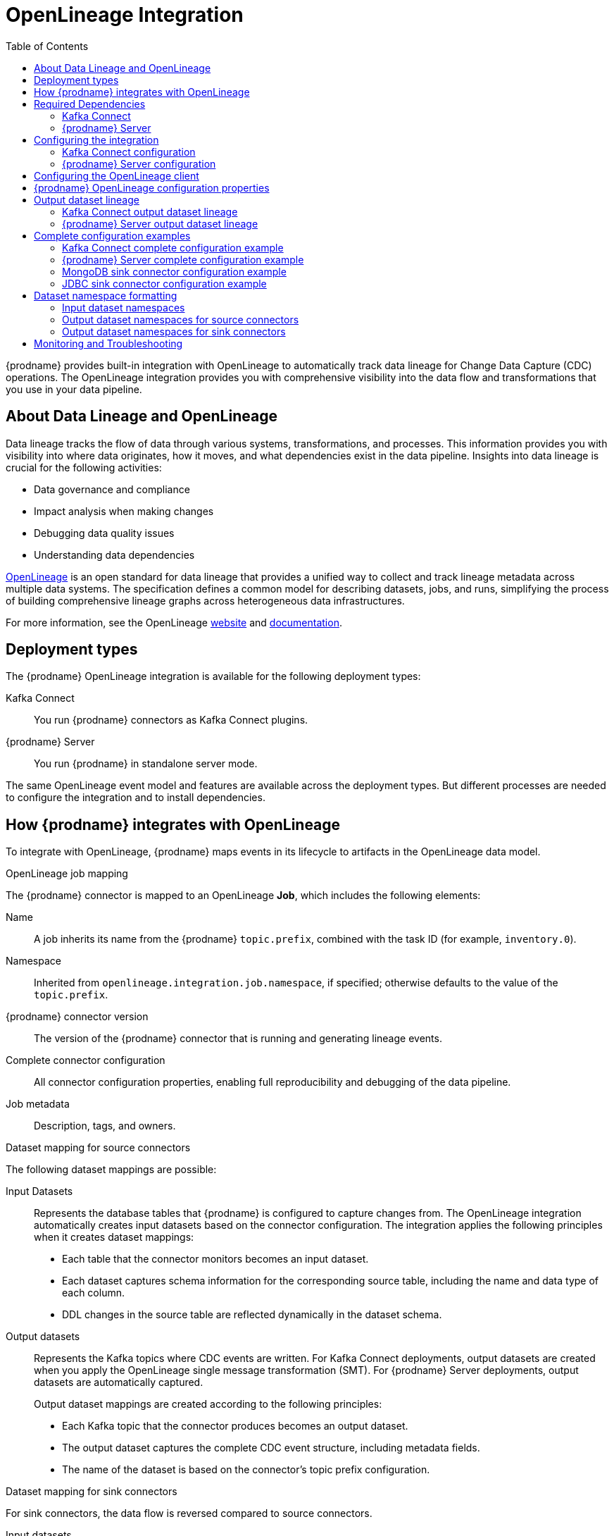 // Category: debezium-using
// Type: assembly
// ModuleID: open-lineage-integration
// Title: OpenLineage Integration
[id="open-lineage-integration"]
= OpenLineage Integration

:toc:
:toc-placement: macro
:linkattrs:
:icons: font
:source-highlighter: highlight.js

toc::[]

{prodname} provides built-in integration with OpenLineage to automatically track data lineage for Change Data Capture (CDC) operations.
The OpenLineage integration provides you with comprehensive visibility into the data flow and transformations that you use in your data pipeline.

== About Data Lineage and OpenLineage

Data lineage tracks the flow of data through various systems, transformations, and processes.
This information provides you with visibility into where data originates, how it moves, and what dependencies exist in the data pipeline.
Insights into data lineage is crucial for the following activities:

* Data governance and compliance
* Impact analysis when making changes
* Debugging data quality issues
* Understanding data dependencies

https://openlineage.io/[OpenLineage] is an open standard for data lineage that provides a unified way to collect and track lineage metadata across multiple data systems.
The specification defines a common model for describing datasets, jobs, and runs, simplifying the process of building comprehensive lineage graphs across heterogeneous data infrastructures.

For more information, see the OpenLineage https://openlineage.io/[website] and https://openlineage.io/docs/[documentation].

== Deployment types

The {prodname} OpenLineage integration is available for the following deployment types:

Kafka Connect:: You run {prodname} connectors as Kafka Connect plugins.
{prodname} Server:: You run {prodname} in standalone server mode.

The same OpenLineage event model and features are available across the deployment types.
But different processes are needed to configure the integration and to install dependencies.

== How {prodname} integrates with OpenLineage

To integrate with OpenLineage, {prodname} maps events in its lifecycle to artifacts in the OpenLineage data model.

.OpenLineage job mapping

The {prodname} connector is mapped to an OpenLineage *Job*, which includes the following elements:

Name:: A job inherits its name from the {prodname} `topic.prefix`, combined with the task ID (for example, `inventory.0`).
Namespace:: Inherited from `openlineage.integration.job.namespace`, if specified; otherwise defaults to the value of the `topic.prefix`.
{prodname} connector version:: The version of the {prodname} connector that is running and generating lineage events.
Complete connector configuration:: All connector configuration properties, enabling full reproducibility and debugging of the data pipeline.
Job metadata:: Description, tags, and owners.

.Dataset mapping for source connectors

The following dataset mappings are possible: 

Input Datasets::
Represents the database tables that {prodname} is configured to capture changes from.
The OpenLineage integration automatically creates input datasets based on the connector configuration.
The integration applies the following principles when it creates dataset mappings: 

* Each table that the connector monitors becomes an input dataset.
* Each dataset captures schema information for the corresponding source table, including the name and data type of each column.
* DDL changes in the source table are reflected dynamically in the dataset schema.

Output datasets::
Represents the Kafka topics where CDC events are written.
For Kafka Connect deployments, output datasets are created when you apply the OpenLineage single message transformation (SMT).
For {prodname} Server deployments, output datasets are automatically captured.
+
Output dataset mappings are created according to the following principles:

* Each Kafka topic that the connector produces becomes an output dataset.
* The output dataset captures the complete CDC event structure, including metadata fields.
* The name of the dataset is based on the connector's topic prefix configuration.

.Dataset mapping for sink connectors

For sink connectors, the data flow is reversed compared to source connectors.

Input datasets::
Represent the Kafka topics that the sink connector reads from.
These topics typically contain CDC events from {prodname} source connectors.
The following principles apply when defining input datasets:
+
* Each Kafka topic that the sink connector consumes represents an input dataset.
* The input dataset specifies the Kafka topic schema and metadata.
* The namespace format follows `kafka://bootstrap-server:port`, where the bootstrap server is specified via the `openlineage.integration.dataset.kafka.bootstrap.servers` property.

Output datasets::
Represents the target databases or collections where the sink connector writes data.
+
The following principles apply when defining output dataset mappings:
+
* Each target database table or collection represents an output dataset.
* The output dataset specifies the schema information for the target database.
* The namespace format depends on the target database system. 
For more information, see xref:dataset-namespace-formatting[Dataset namespace formatting].

The following {prodname} sink connectors support OpenLineage integration in Kafka Connect:

MongoDB Sink Connector:: Writes CDC events to MongoDB collections.
JDBC Sink Connector:: Writes CDC events to relational database tables.

NOTE: {prodname} Server currently only supports OpenLineage integration with the Kafka sink. 
MongoDB Sink and JDBC Sink connectors are only supported in Kafka Connect deployments.

.Run events

When you integrate {prodname} with OpenLineage, the connector emits events to report changes of status.
The connector emits OpenLineage run events after the following status changes:

START:: Reports connector initialization.
RUNNING:: Emitted periodically during normal streaming operations and during processing individual tables. These periodic events ensure continuous lineage tracking for long-running streaming CDC operations.
COMPLETE:: Reports that the connector shut down gracefully.
FAIL:: Reports that the connector encountered an error.


== Required Dependencies

The OpenLineage integration requires several JAR files that are bundled together in the `debezium-openlineage-core-libs` archive.

=== Kafka Connect

Before you can use {prodname} with OpenLineage in Kafka Connect, complete the following steps to obtain the required dependencies:

. Download the link:https://repo1.maven.org/maven2/io/debezium/debezium-openlineage-core/{debezium-version}/debezium-openlineage-core-{debezium-version}-libs.tar.gz[OpenLineage core archive].
. Extract the contents of the archive into the {prodname} plug-in directories in your Kafka Connect environment.

=== {prodname} Server

Before you can use {prodname} Server with OpenLineage, complete the following steps to obtain the required dependencies:

. Download the link:https://repo1.maven.org/maven2/io/debezium/debezium-openlineage-core/{debezium-version}/debezium-openlineage-core-{debezium-version}-libs.tar.gz[OpenLineage core archive].
. Extract the contents of the archive.
. Copy all JAR files to the `/debezium/lib` directory in your {prodname} Server installation.

== Configuring the integration

To enable the integration, you must configure the {prodname} connector and the OpenLineage client.
The configuration approach differs between Kafka Connect and {prodname} Server deployments.

=== Kafka Connect configuration

To enable {prodname} to integrate with OpenLineage in Kafka Connect, add properties to your connector configuration, as shown in the following example:

[source,properties]
----
# Enable OpenLineage integration
openlineage.integration.enabled=true

# Path to OpenLineage configuration file
openlineage.integration.config.file.path=/path/to/openlineage.yml

# Job metadata (optional but recommended)
openlineage.integration.job.namespace=myNamespace
openlineage.integration.job.description=CDC connector for products database
openlineage.integration.job.tags=env=prod,team=data-engineering
openlineage.integration.job.owners=Alice Smith=maintainer,Bob Johnson=Data Engineer
----

=== {prodname} Server configuration

To enable {prodname} Server to integrate with OpenLineage, add OpenLineage properties to the `application.properties` file, as shown in the following example.
 OpenLineage properties use the `debezium.source.` prefix

[source,properties]
----
# Enable OpenLineage integration
debezium.source.openlineage.integration.enabled=true

# Path to OpenLineage configuration file
debezium.source.openlineage.integration.config.file.path=config/openlineage.yml

# Job metadata (optional but recommended)
debezium.source.openlineage.integration.job.description=CDC connector for products database
debezium.source.openlineage.integration.job.tags=env=prod,team=data-engineering
debezium.source.openlineage.integration.job.owners=Alice Smith=maintainer,Bob Johnson=Data Engineer
----

== Configuring the OpenLineage client

Create an `openlineage.yml` file to configure the OpenLineage client.
The `openlineage.yml` configuration file is used in both Kafka Connect and {prodname} Server deployments.
Use the following example as a guide:

[source,yaml]
----
transport:
  type: http
  url: http://your-openlineage-server:5000
  endpoint: /api/v1/lineage
  auth:
    type: api_key
    api_key: your-api-key

# Alternative: Console transport for testing
# transport:
#   type: console
----

For detailed OpenLineage client configuration options, refer to the https://openlineage.io/docs/client/java[OpenLineage client documentation].

== {prodname} OpenLineage configuration properties

The following table lists the OpenLineage configuration properties for both deployment types.

NOTE: For {prodname} Server, add the `debezium.source.` prefix to all property names (for example, `debezium.source.openlineage.integration.enabled`).

[cols="3,4,1,2"]
|===
|Property (Kafka Connect) |Description |Required |Default

|`openlineage.integration.enabled`
|Enables and disables the OpenLineage integration.
|Yes
|`false`

|`openlineage.integration.config.file.path`
|Path to the OpenLineage YAML configuration file.
|Yes
|No default value

|`openlineage.integration.job.namespace`
|Namespace used for the job.
|No
|Value of `topic.prefix`

|`openlineage.integration.job.description`
|Human-readable job description
|No
|No default value

|`openlineage.integration.job.tags`
|Comma-separated list of key-value tags.
|No
|No default value

|`openlineage.integration.job.owners`
|Comma-separated list of name-role ownership entries.
|No
|No default value

|`openlineage.integration.dataset.kafka.bootstrap.servers` (source connectors only)
|Kafka bootstrap servers used to retrieve Kafka topic metadata. 
For source connectors, if you do not specify a value, the value of `schema.history.internal.kafka.bootstrap.servers` is used.

For sink connectors, you must specify a value for this property.
|Yes (for sink connectors)
|Value of `schema.history.internal.kafka.bootstrap.servers` (for source connectors only)
|===

.Example: Tags list format

Specify Tags as a comma-separated list of key-value pairs, as shown in the following example:

[source,properties]
----
openlineage.integration.job.tags=environment=production,team=data-platform,criticality=high
----

.Example: Owners list format

Specify Owners as a comma-separated list of name-role pairs, as shown in the following example:

[source,properties]
----
openlineage.integration.job.owners=John Doe=maintainer,Jane Smith=Data Engineer,Team Lead=owner
----

== Output dataset lineage

{prodname} can capture output dataset lineage (Kafka topics) to track the destination of CDC events.
The configuration approach differs between Kafka Connect and {prodname} Server.

=== Kafka Connect output dataset lineage

To capture output dataset lineage in Kafka Connect, configure {prodname} to use the OpenLineage Single Message Transform (SMT):

[source,properties]
----
# Add OpenLineage transform
transforms=openlineage
transforms.openlineage.type=io.debezium.transforms.openlineage.OpenLineage

# Required: Configure schema history with Kafka bootstrap servers
schema.history.internal.kafka.bootstrap.servers=your-kafka:9092
----

The SMT captures detailed schema information about change events that {prodname} writes to Kafka topics.
The transformation captures schema data that includes the following items:

* Event structure (before, after, source, transaction metadata)
* Field types and nested structures
* Topic names and namespaces

=== {prodname} Server output dataset lineage

For {prodname} Server deployments, output dataset lineage is automatically captured when OpenLineage integration is enabled.
No additional configuration or transformation is required, as {prodname} Server has full control over the output records.


== Complete configuration examples

The following examples show complete configurations for enabling OpenLineage integration in both Kafka Connect and {prodname} Server.

=== Kafka Connect complete configuration example

The following example shows a complete configuration for enabling a PostgreSQL connector to integrate with OpenLineage in Kafka Connect:

[source,json]
----
{
  "name": "inventory-connector-postgres",
  "config": {
    "connector.class": "io.debezium.connector.postgresql.PostgresConnector",
    "tasks.max": "1",
    "database.hostname": "postgres",
    "database.port": "5432",
    "database.user": "postgres",
    "database.password": "postgres",
    "database.dbname": "postgres",
    "topic.prefix": "inventory",
    "snapshot.mode": "initial",
    "slot.name": "inventory",
    "schema.history.internal.kafka.bootstrap.servers": "kafka:9092",
    "schema.history.internal.kafka.topic": "schema-changes.inventory",
    "openlineage.integration.enabled": "true",
    "openlineage.integration.config.file.path": "/kafka/openlineage.yml",
    "openlineage.integration.job.description": "CDC connector for inventory database",
    "openlineage.integration.job.tags": "env=production,team=data-platform,database=postgresql",
    "openlineage.integration.job.owners": "Data Team=maintainer,Alice Johnson=Data Engineer",
    "transforms": "openlineage",
    "transforms.openlineage.type": "io.debezium.transforms.openlineage.OpenLineage"
  }
}
----

=== {prodname} Server complete configuration example

The following example shows a complete `application.properties` configuration for enabling a PostgreSQL connector to integrate with OpenLineage in {prodname} Server with a Kafka sink:

[source,properties]
----
# Sink configuration (Kafka)
debezium.sink.type=kafka
debezium.sink.kafka.producer.key.serializer=org.apache.kafka.common.serialization.StringSerializer
debezium.sink.kafka.producer.value.serializer=org.apache.kafka.common.serialization.StringSerializer
debezium.sink.kafka.producer.bootstrap.servers=kafka:9092

# Source connector configuration
debezium.source.connector.class=io.debezium.connector.postgresql.PostgresConnector
debezium.source.offset.storage=org.apache.kafka.connect.storage.MemoryOffsetBackingStore
debezium.source.offset.flush.interval.ms=0
debezium.source.database.hostname=postgres
debezium.source.database.port=5432
debezium.source.database.user=postgres
debezium.source.database.password=postgres
debezium.source.database.dbname=postgres
debezium.source.topic.prefix=tutorial
debezium.source.schema.include.list=inventory

# OpenLineage integration
debezium.source.openlineage.integration.enabled=true
debezium.source.openlineage.integration.config.file.path=config/openlineage.yml
debezium.source.openlineage.integration.job.description=CDC connector for products database
debezium.source.openlineage.integration.job.tags=env=prod,team=cdc
debezium.source.openlineage.integration.job.owners=Mario=maintainer,John Doe=Data scientist

# Logging configuration (optional)
quarkus.log.console.json=false
----


=== MongoDB sink connector configuration example

The following example shows a complete configuration for enabling the MongoDB sink connector to integrate with OpenLineage in Kafka Connect:

[source,json]
----
{
  "name": "mongodb-sink",
  "config": {
    "connector.class": "io.debezium.connector.mongodb.MongoDbSinkConnector",
    "tasks.max": "1",
    "mongodb.connection.string": "mongodb://admin:admin@mongodb:27017",
    "topics": "inventory.inventory.products",
    "sink.database": "inventory2",
    "openlineage.integration.enabled": "true",
    "openlineage.integration.config.file.path": "/kafka/openlineage.yml",
    "openlineage.integration.job.description": "Sink connector for MongoDB",
    "openlineage.integration.job.tags": "env=prod,team=cdc",
    "openlineage.integration.job.owners": "Mario=maintainer,John Doe=Data scientist",
    "openlineage.integration.dataset.kafka.bootstrap.servers": "kafka:9092"
  }
}
----

NOTE: For sink connectors, the `openlineage.integration.dataset.kafka.bootstrap.servers` property is required to retrieve input dataset metadata from Kafka topics. 
Unlike source connectors, sink connectors do not have direct access to Kafka topic metadata through the Kafka Connect framework and must explicitly connect to retrieve schema information.

=== JDBC sink connector configuration example

The following example shows a complete configuration for enabling the JDBC sink connector to integrate with OpenLineage in Kafka Connect:

[source,json]
----
{
  "name": "jdbc-sink",
  "config": {
    "connector.class": "io.debezium.connector.jdbc.JdbcSinkConnector",
    "tasks.max": "1",
    "connection.url": "jdbc:postgresql://postgres:5432/inventory",
    "connection.username": "postgres",
    "connection.password": "postgres",
    "topics": "inventory.inventory.customers",
    "insert.mode": "upsert",
    "primary.key.mode": "record_key",
    "openlineage.integration.enabled": "true",
    "openlineage.integration.config.file.path": "/kafka/openlineage.yml",
    "openlineage.integration.job.description": "Sink connector for JDBC",
    "openlineage.integration.job.tags": "env=prod,team=data-engineering",
    "openlineage.integration.job.owners": "Data Team=maintainer,Alice Johnson=Data Engineer",
    "openlineage.integration.dataset.kafka.bootstrap.servers": "kafka:9092"
  }
}
----

[id="dataset-namespace-formatting"]
== Dataset namespace formatting

{prodname} formats dataset namespaces according to the https://openlineage.io/docs/spec/naming#dataset-naming[OpenLineage dataset naming specification].

=== Input dataset namespaces

Input dataset namespaces identify the source database and follow a format specific to each database system.

.Example: PostgreSQL input dataset (for source connectors)
* Namespace: `postgres://hostname:port`
* Name: `schema.table`
* Schema: Column names and types from the source table

.Example: Kafka input dataset (for sink connectors)
* Namespace: `kafka://kafka-broker:9092`
* Name: `inventory.inventory.products`
* Schema: CDC event structure from the source connector

The exact namespace format depends on your database system and follows the OpenLineage specification for dataset naming.

=== Output dataset namespaces for source connectors

Output dataset namespaces identify the Kafka topics where CDC events are written.

.Example: Kafka output dataset (for source connectors)
* Namespace: `kafka://bootstrap-server:port`
* Name: `topic-prefix.schema.table`
* Schema: Complete CDC event structure including metadata fields

=== Output dataset namespaces for sink connectors

Output dataset namespaces identify the target databases where sink connectors write data.

.Example: MongoDB output dataset
* Namespace: `mongodb://mongodb-host:27017`
* Name: `database.collection`
* Schema: Target collection schema

.Example: JDBC output dataset (PostgreSQL)
* Namespace: `postgres://postgres-host:5432`
* Name: `schema.table`
* Schema: Target table schema

== Monitoring and Troubleshooting

.Verifying the integration

To verify that the OpenLineage integration is working correctly, complete the following steps:

.Procedure
1. Check the connector logs for OpenLineage-related messages.
2. If you configured HTTP transport, verify that events appear in your OpenLineage backend.
3. For testing purposes, you can configure console transport to view events directly in the logs, as shown in the following example:
+
[source,yaml]
----
transport:
  type: console
----

.Common issues

Integration not working::
* Verify that `openlineage.integration.enabled` is set to `true`.
* Check that the path to the OpenLineage configuration file that is specified in the connector configuration is correct, and that {prodname} can access the target file.
* Ensure that the YAML in the OpenLineage configuration file is valid.
* Verify that all required JAR dependencies are present in the classpath.

Missing output datasets::

* Verify that you configured the connector to use the OpenLineage transformation.
* Check that you set the property `schema.history.internal.kafka.bootstrap.servers` in the connector configuration.

Connection issues::

* Verify that you specified the correct server URL and authentication information in the OpenLineage client configuration.
* Check the network connectivity between {prodname} and the OpenLineage server.

Dependency issues::

* Ensure that all required JAR files are present and their versions are compatible versions.
* Check for classpath conflicts with existing dependencies.

Missing input datasets for sink connectors::

* Verify that the `openlineage.integration.dataset.kafka.bootstrap.servers` property is configured.
* Verify that the connector has access to the Kafka bootstrap servers.
* Verify that the Kafka topics specified in the `topics` configuration exist and that the connector has access to them.

.Error Events

When the connector fails, check for the following items in OpenLineage FAIL events:

* Error messages
* Stack traces
* Connector configuration for debugging